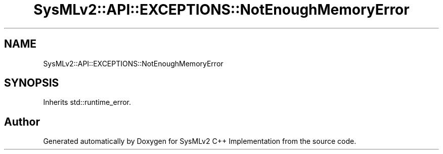 .TH "SysMLv2::API::EXCEPTIONS::NotEnoughMemoryError" 3 "Version 1.0 Beta 2" "SysMLv2 C++ Implementation" \" -*- nroff -*-
.ad l
.nh
.SH NAME
SysMLv2::API::EXCEPTIONS::NotEnoughMemoryError
.SH SYNOPSIS
.br
.PP
.PP
Inherits std::runtime_error\&.

.SH "Author"
.PP 
Generated automatically by Doxygen for SysMLv2 C++ Implementation from the source code\&.
